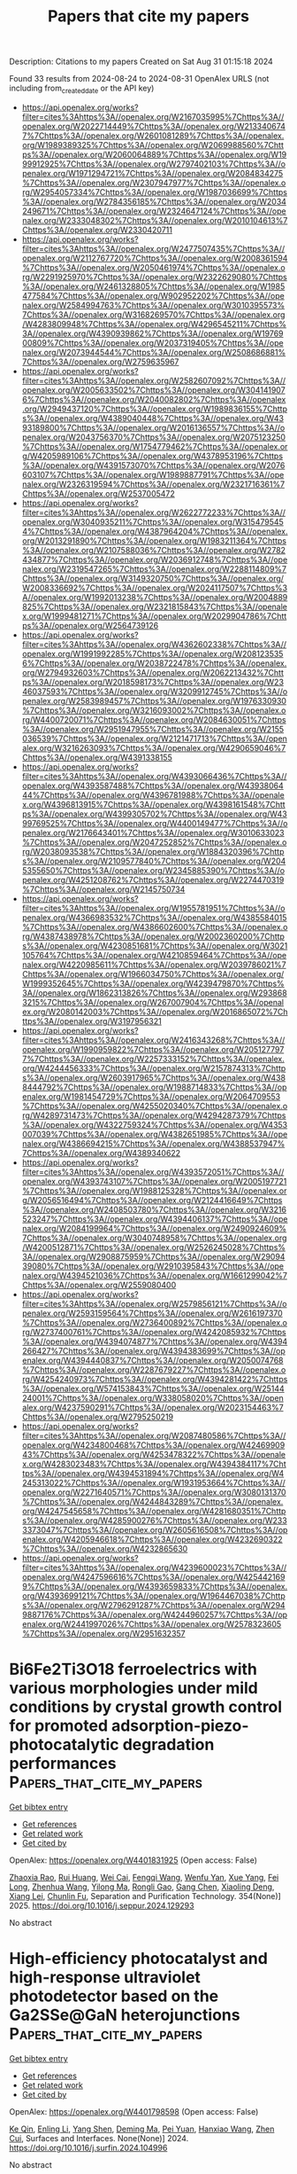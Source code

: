 #+TITLE: Papers that cite my papers
Description: Citations to my papers
Created on Sat Aug 31 01:15:18 2024

Found 33 results from 2024-08-24 to 2024-08-31
OpenAlex URLS (not including from_created_date or the API key)
- [[https://api.openalex.org/works?filter=cites%3Ahttps%3A//openalex.org/W2167035995%7Chttps%3A//openalex.org/W2022714449%7Chttps%3A//openalex.org/W2133406747%7Chttps%3A//openalex.org/W2601081289%7Chttps%3A//openalex.org/W1989389325%7Chttps%3A//openalex.org/W2069988560%7Chttps%3A//openalex.org/W2060064889%7Chttps%3A//openalex.org/W1999912925%7Chttps%3A//openalex.org/W2797402103%7Chttps%3A//openalex.org/W1971294721%7Chttps%3A//openalex.org/W2084834275%7Chttps%3A//openalex.org/W2307947977%7Chttps%3A//openalex.org/W2954057334%7Chttps%3A//openalex.org/W1987036699%7Chttps%3A//openalex.org/W2784356185%7Chttps%3A//openalex.org/W2034249671%7Chttps%3A//openalex.org/W2324647124%7Chttps%3A//openalex.org/W2333048302%7Chttps%3A//openalex.org/W2010104613%7Chttps%3A//openalex.org/W2330420711]]
- [[https://api.openalex.org/works?filter=cites%3Ahttps%3A//openalex.org/W2477507435%7Chttps%3A//openalex.org/W2112767720%7Chttps%3A//openalex.org/W2008361594%7Chttps%3A//openalex.org/W2050461974%7Chttps%3A//openalex.org/W2291925970%7Chttps%3A//openalex.org/W2322629080%7Chttps%3A//openalex.org/W2461328805%7Chttps%3A//openalex.org/W1985477584%7Chttps%3A//openalex.org/W902952202%7Chttps%3A//openalex.org/W2584994763%7Chttps%3A//openalex.org/W3010395573%7Chttps%3A//openalex.org/W3168269570%7Chttps%3A//openalex.org/W4283809948%7Chttps%3A//openalex.org/W4296545211%7Chttps%3A//openalex.org/W4390939862%7Chttps%3A//openalex.org/W1976900809%7Chttps%3A//openalex.org/W2037319405%7Chttps%3A//openalex.org/W2073944544%7Chttps%3A//openalex.org/W2508686881%7Chttps%3A//openalex.org/W2759635967]]
- [[https://api.openalex.org/works?filter=cites%3Ahttps%3A//openalex.org/W2582607092%7Chttps%3A//openalex.org/W2005633502%7Chttps%3A//openalex.org/W3041419076%7Chttps%3A//openalex.org/W2040082802%7Chttps%3A//openalex.org/W2949437120%7Chttps%3A//openalex.org/W1989836155%7Chttps%3A//openalex.org/W4389040448%7Chttps%3A//openalex.org/W4393189800%7Chttps%3A//openalex.org/W2016136557%7Chttps%3A//openalex.org/W2043756370%7Chttps%3A//openalex.org/W2075123250%7Chttps%3A//openalex.org/W1754779462%7Chttps%3A//openalex.org/W4205989106%7Chttps%3A//openalex.org/W4378953196%7Chttps%3A//openalex.org/W4391573070%7Chttps%3A//openalex.org/W2076603107%7Chttps%3A//openalex.org/W1989887791%7Chttps%3A//openalex.org/W2326319594%7Chttps%3A//openalex.org/W2321716361%7Chttps%3A//openalex.org/W2537005472]]
- [[https://api.openalex.org/works?filter=cites%3Ahttps%3A//openalex.org/W2622772233%7Chttps%3A//openalex.org/W3040935211%7Chttps%3A//openalex.org/W3154795454%7Chttps%3A//openalex.org/W4387964204%7Chttps%3A//openalex.org/W2013291890%7Chttps%3A//openalex.org/W1983211364%7Chttps%3A//openalex.org/W2107588036%7Chttps%3A//openalex.org/W2782434877%7Chttps%3A//openalex.org/W2036912748%7Chttps%3A//openalex.org/W2319547265%7Chttps%3A//openalex.org/W2288114809%7Chttps%3A//openalex.org/W3149320750%7Chttps%3A//openalex.org/W2008336692%7Chttps%3A//openalex.org/W2024117507%7Chttps%3A//openalex.org/W1992013238%7Chttps%3A//openalex.org/W2004889825%7Chttps%3A//openalex.org/W2321815843%7Chttps%3A//openalex.org/W1999481271%7Chttps%3A//openalex.org/W2029904786%7Chttps%3A//openalex.org/W2564739126]]
- [[https://api.openalex.org/works?filter=cites%3Ahttps%3A//openalex.org/W4362602338%7Chttps%3A//openalex.org/W1991992285%7Chttps%3A//openalex.org/W2081235356%7Chttps%3A//openalex.org/W2038722478%7Chttps%3A//openalex.org/W2794932603%7Chttps%3A//openalex.org/W2062213432%7Chttps%3A//openalex.org/W2018598173%7Chttps%3A//openalex.org/W2346037593%7Chttps%3A//openalex.org/W3209912745%7Chttps%3A//openalex.org/W2583989457%7Chttps%3A//openalex.org/W1976330930%7Chttps%3A//openalex.org/W3216093002%7Chttps%3A//openalex.org/W4400720071%7Chttps%3A//openalex.org/W2084630051%7Chttps%3A//openalex.org/W2951947955%7Chttps%3A//openalex.org/W2155036539%7Chttps%3A//openalex.org/W2121471713%7Chttps%3A//openalex.org/W3216263093%7Chttps%3A//openalex.org/W4290659046%7Chttps%3A//openalex.org/W4391338155]]
- [[https://api.openalex.org/works?filter=cites%3Ahttps%3A//openalex.org/W4393066436%7Chttps%3A//openalex.org/W4393587488%7Chttps%3A//openalex.org/W4393806444%7Chttps%3A//openalex.org/W4396781988%7Chttps%3A//openalex.org/W4396813915%7Chttps%3A//openalex.org/W4398161548%7Chttps%3A//openalex.org/W4399305702%7Chttps%3A//openalex.org/W4399769525%7Chttps%3A//openalex.org/W4400149477%7Chttps%3A//openalex.org/W2176643401%7Chttps%3A//openalex.org/W3010633023%7Chttps%3A//openalex.org/W2047252852%7Chttps%3A//openalex.org/W2038093538%7Chttps%3A//openalex.org/W1884320396%7Chttps%3A//openalex.org/W2109577840%7Chttps%3A//openalex.org/W2045355650%7Chttps%3A//openalex.org/W2345885390%7Chttps%3A//openalex.org/W4251208762%7Chttps%3A//openalex.org/W2274470319%7Chttps%3A//openalex.org/W2145750734]]
- [[https://api.openalex.org/works?filter=cites%3Ahttps%3A//openalex.org/W1955781951%7Chttps%3A//openalex.org/W4366983532%7Chttps%3A//openalex.org/W4385584015%7Chttps%3A//openalex.org/W4386602600%7Chttps%3A//openalex.org/W4387438978%7Chttps%3A//openalex.org/W2002360200%7Chttps%3A//openalex.org/W4230851681%7Chttps%3A//openalex.org/W3021105764%7Chttps%3A//openalex.org/W4210859464%7Chttps%3A//openalex.org/W4220985611%7Chttps%3A//openalex.org/W2039786021%7Chttps%3A//openalex.org/W1966034750%7Chttps%3A//openalex.org/W1999352645%7Chttps%3A//openalex.org/W4239479870%7Chttps%3A//openalex.org/W1862313826%7Chttps%3A//openalex.org/W2938683215%7Chttps%3A//openalex.org/W267007904%7Chttps%3A//openalex.org/W2080142003%7Chttps%3A//openalex.org/W2016865072%7Chttps%3A//openalex.org/W3197956321]]
- [[https://api.openalex.org/works?filter=cites%3Ahttps%3A//openalex.org/W2416343268%7Chttps%3A//openalex.org/W1990959822%7Chttps%3A//openalex.org/W2051277977%7Chttps%3A//openalex.org/W2257333152%7Chttps%3A//openalex.org/W4244456333%7Chttps%3A//openalex.org/W2157874313%7Chttps%3A//openalex.org/W2603917965%7Chttps%3A//openalex.org/W4388444792%7Chttps%3A//openalex.org/W1988714833%7Chttps%3A//openalex.org/W1981454729%7Chttps%3A//openalex.org/W2064709553%7Chttps%3A//openalex.org/W4255020340%7Chttps%3A//openalex.org/W4289731473%7Chttps%3A//openalex.org/W4294287379%7Chttps%3A//openalex.org/W4322759324%7Chttps%3A//openalex.org/W4353007039%7Chttps%3A//openalex.org/W4382651985%7Chttps%3A//openalex.org/W4386694215%7Chttps%3A//openalex.org/W4388537947%7Chttps%3A//openalex.org/W4389340622]]
- [[https://api.openalex.org/works?filter=cites%3Ahttps%3A//openalex.org/W4393572051%7Chttps%3A//openalex.org/W4393743107%7Chttps%3A//openalex.org/W2005197721%7Chttps%3A//openalex.org/W1988125328%7Chttps%3A//openalex.org/W2056516494%7Chttps%3A//openalex.org/W2124416649%7Chttps%3A//openalex.org/W2408503780%7Chttps%3A//openalex.org/W3216523247%7Chttps%3A//openalex.org/W4394406137%7Chttps%3A//openalex.org/W2084199964%7Chttps%3A//openalex.org/W2490924609%7Chttps%3A//openalex.org/W3040748958%7Chttps%3A//openalex.org/W4200512871%7Chttps%3A//openalex.org/W2526245028%7Chttps%3A//openalex.org/W2908875959%7Chttps%3A//openalex.org/W2909439080%7Chttps%3A//openalex.org/W2910395843%7Chttps%3A//openalex.org/W4394521036%7Chttps%3A//openalex.org/W1661299042%7Chttps%3A//openalex.org/W2559080400]]
- [[https://api.openalex.org/works?filter=cites%3Ahttps%3A//openalex.org/W2579856121%7Chttps%3A//openalex.org/W2593159564%7Chttps%3A//openalex.org/W2616197370%7Chttps%3A//openalex.org/W2736400892%7Chttps%3A//openalex.org/W2737400761%7Chttps%3A//openalex.org/W4242085932%7Chttps%3A//openalex.org/W4394074877%7Chttps%3A//openalex.org/W4394266427%7Chttps%3A//openalex.org/W4394383699%7Chttps%3A//openalex.org/W4394440837%7Chttps%3A//openalex.org/W2050074768%7Chttps%3A//openalex.org/W2287679227%7Chttps%3A//openalex.org/W4254240973%7Chttps%3A//openalex.org/W4394281422%7Chttps%3A//openalex.org/W574153843%7Chttps%3A//openalex.org/W2514424001%7Chttps%3A//openalex.org/W338058020%7Chttps%3A//openalex.org/W4237590291%7Chttps%3A//openalex.org/W2023154463%7Chttps%3A//openalex.org/W2795250219]]
- [[https://api.openalex.org/works?filter=cites%3Ahttps%3A//openalex.org/W2087480586%7Chttps%3A//openalex.org/W4234800468%7Chttps%3A//openalex.org/W4246990943%7Chttps%3A//openalex.org/W4253478322%7Chttps%3A//openalex.org/W4283023483%7Chttps%3A//openalex.org/W4394384117%7Chttps%3A//openalex.org/W4394531894%7Chttps%3A//openalex.org/W4245313022%7Chttps%3A//openalex.org/W1931953664%7Chttps%3A//openalex.org/W2271640571%7Chttps%3A//openalex.org/W3080131370%7Chttps%3A//openalex.org/W4244843289%7Chttps%3A//openalex.org/W4247545658%7Chttps%3A//openalex.org/W4281680351%7Chttps%3A//openalex.org/W4285900276%7Chttps%3A//openalex.org/W2333373047%7Chttps%3A//openalex.org/W2605616508%7Chttps%3A//openalex.org/W4205946618%7Chttps%3A//openalex.org/W4232690322%7Chttps%3A//openalex.org/W4232865630]]
- [[https://api.openalex.org/works?filter=cites%3Ahttps%3A//openalex.org/W4239600023%7Chttps%3A//openalex.org/W4247596616%7Chttps%3A//openalex.org/W4254421699%7Chttps%3A//openalex.org/W4393659833%7Chttps%3A//openalex.org/W4393699121%7Chttps%3A//openalex.org/W1964467038%7Chttps%3A//openalex.org/W2796291287%7Chttps%3A//openalex.org/W2949887176%7Chttps%3A//openalex.org/W4244960257%7Chttps%3A//openalex.org/W2441997026%7Chttps%3A//openalex.org/W2578323605%7Chttps%3A//openalex.org/W2951632357]]

* Bi6Fe2Ti3O18 ferroelectrics with various morphologies under mild conditions by crystal growth control for promoted adsorption-piezo-photocatalytic degradation performances  :Papers_that_cite_my_papers:
:PROPERTIES:
:UUID: https://openalex.org/W4401831925
:TOPICS: Multiferroic and Magnetoelectric Materials, Lead-free Piezoelectric Materials, Giant Dielectric Constant Materials and Phenomena
:PUBLICATION_DATE: 2025-02-01
:END:    
    
[[elisp:(doi-add-bibtex-entry "https://doi.org/10.1016/j.seppur.2024.129293")][Get bibtex entry]] 

- [[elisp:(progn (xref--push-markers (current-buffer) (point)) (oa--referenced-works "https://openalex.org/W4401831925"))][Get references]]
- [[elisp:(progn (xref--push-markers (current-buffer) (point)) (oa--related-works "https://openalex.org/W4401831925"))][Get related work]]
- [[elisp:(progn (xref--push-markers (current-buffer) (point)) (oa--cited-by-works "https://openalex.org/W4401831925"))][Get cited by]]

OpenAlex: https://openalex.org/W4401831925 (Open access: False)
    
[[https://openalex.org/A5043763621][Zhaoxia Rao]], [[https://openalex.org/A5003637819][Rui Huang]], [[https://openalex.org/A5100742971][Wei Cai]], [[https://openalex.org/A5001527161][Fengqi Wang]], [[https://openalex.org/A5076675436][Wenfu Yan]], [[https://openalex.org/A5089609434][Xue Yang]], [[https://openalex.org/A5006097541][Fei Long]], [[https://openalex.org/A5100395233][Zhenhua Wang]], [[https://openalex.org/A5086015496][Yilong Ma]], [[https://openalex.org/A5027777822][Rongli Gao]], [[https://openalex.org/A5100389310][Gang Chen]], [[https://openalex.org/A5102014411][Xiaoling Deng]], [[https://openalex.org/A5006375413][Xiang Lei]], [[https://openalex.org/A5049146246][Chunlin Fu]], Separation and Purification Technology. 354(None)] 2025. https://doi.org/10.1016/j.seppur.2024.129293 
     
No abstract    

    

* High-efficiency photocatalyst and high-response ultraviolet photodetector based on the Ga2SSe@GaN heterojunctions  :Papers_that_cite_my_papers:
:PROPERTIES:
:UUID: https://openalex.org/W4401798598
:TOPICS: Two-Dimensional Materials, Gallium Oxide (Ga2O3) Semiconductor Materials and Devices, Perovskite Solar Cell Technology
:PUBLICATION_DATE: 2024-08-01
:END:    
    
[[elisp:(doi-add-bibtex-entry "https://doi.org/10.1016/j.surfin.2024.104996")][Get bibtex entry]] 

- [[elisp:(progn (xref--push-markers (current-buffer) (point)) (oa--referenced-works "https://openalex.org/W4401798598"))][Get references]]
- [[elisp:(progn (xref--push-markers (current-buffer) (point)) (oa--related-works "https://openalex.org/W4401798598"))][Get related work]]
- [[elisp:(progn (xref--push-markers (current-buffer) (point)) (oa--cited-by-works "https://openalex.org/W4401798598"))][Get cited by]]

OpenAlex: https://openalex.org/W4401798598 (Open access: False)
    
[[https://openalex.org/A5102835688][Ke Qin]], [[https://openalex.org/A5004616678][Enling Li]], [[https://openalex.org/A5101871610][Yang Shen]], [[https://openalex.org/A5029980828][Deming Ma]], [[https://openalex.org/A5012688685][Pei Yuan]], [[https://openalex.org/A5101454801][Hanxiao Wang]], [[https://openalex.org/A5088664605][Zhen Cui]], Surfaces and Interfaces. None(None)] 2024. https://doi.org/10.1016/j.surfin.2024.104996 
     
No abstract    

    

* Enhanced electrocatalysis of oxygen reduction on Se-Modified platinum single crystal electrodes  :Papers_that_cite_my_papers:
:PROPERTIES:
:UUID: https://openalex.org/W4401802477
:TOPICS: Electrocatalysis for Energy Conversion, Electrochemical Detection of Heavy Metal Ions, Thin-Film Solar Cell Technology
:PUBLICATION_DATE: 2024-08-01
:END:    
    
[[elisp:(doi-add-bibtex-entry "https://doi.org/10.1016/j.jcat.2024.115728")][Get bibtex entry]] 

- [[elisp:(progn (xref--push-markers (current-buffer) (point)) (oa--referenced-works "https://openalex.org/W4401802477"))][Get references]]
- [[elisp:(progn (xref--push-markers (current-buffer) (point)) (oa--related-works "https://openalex.org/W4401802477"))][Get related work]]
- [[elisp:(progn (xref--push-markers (current-buffer) (point)) (oa--cited-by-works "https://openalex.org/W4401802477"))][Get cited by]]

OpenAlex: https://openalex.org/W4401802477 (Open access: True)
    
[[https://openalex.org/A5076656638][Tingting Mao]], [[https://openalex.org/A5101629742][Zhen Wei]], [[https://openalex.org/A5041017754][Jun Cai]], [[https://openalex.org/A5039372448][Yanxia Chen]], [[https://openalex.org/A5029352707][Juan M. Feliú]], [[https://openalex.org/A5005047028][Enrique Herrero]], Journal of Catalysis. None(None)] 2024. https://doi.org/10.1016/j.jcat.2024.115728 
     
No abstract    

    

* A first principles study of the oxygen reduction reaction mechanism on porous Ag and Ag-TM nanostructure  :Papers_that_cite_my_papers:
:PROPERTIES:
:UUID: https://openalex.org/W4401802539
:TOPICS: Electrocatalysis for Energy Conversion, Catalytic Nanomaterials, Catalytic Reduction of Nitro Compounds
:PUBLICATION_DATE: 2024-08-01
:END:    
    
[[elisp:(doi-add-bibtex-entry "https://doi.org/10.1016/j.ssc.2024.115665")][Get bibtex entry]] 

- [[elisp:(progn (xref--push-markers (current-buffer) (point)) (oa--referenced-works "https://openalex.org/W4401802539"))][Get references]]
- [[elisp:(progn (xref--push-markers (current-buffer) (point)) (oa--related-works "https://openalex.org/W4401802539"))][Get related work]]
- [[elisp:(progn (xref--push-markers (current-buffer) (point)) (oa--cited-by-works "https://openalex.org/W4401802539"))][Get cited by]]

OpenAlex: https://openalex.org/W4401802539 (Open access: False)
    
[[https://openalex.org/A5074825545][Kelvin Fu]], [[https://openalex.org/A5104157272][Jingjing Wu]], [[https://openalex.org/A5002911869][Xin Tang]], Solid State Communications. None(None)] 2024. https://doi.org/10.1016/j.ssc.2024.115665 
     
No abstract    

    

* Strong interaction between promoter and metal in Pd-Ba/TiO2 catalysts for formaldehyde oxidation  :Papers_that_cite_my_papers:
:PROPERTIES:
:UUID: https://openalex.org/W4401802633
:TOPICS: Catalytic Nanomaterials, Catalytic Dehydrogenation of Light Alkanes, Gas Sensing Technology and Materials
:PUBLICATION_DATE: 2024-08-01
:END:    
    
[[elisp:(doi-add-bibtex-entry "https://doi.org/10.1016/j.jcis.2024.08.166")][Get bibtex entry]] 

- [[elisp:(progn (xref--push-markers (current-buffer) (point)) (oa--referenced-works "https://openalex.org/W4401802633"))][Get references]]
- [[elisp:(progn (xref--push-markers (current-buffer) (point)) (oa--related-works "https://openalex.org/W4401802633"))][Get related work]]
- [[elisp:(progn (xref--push-markers (current-buffer) (point)) (oa--cited-by-works "https://openalex.org/W4401802633"))][Get cited by]]

OpenAlex: https://openalex.org/W4401802633 (Open access: False)
    
[[https://openalex.org/A5101482474][Xudong Chen]], [[https://openalex.org/A5101687731][Qi Qin]], [[https://openalex.org/A5100319508][Jingyi Wang]], [[https://openalex.org/A5101888468][Wen Wei]], [[https://openalex.org/A5100359285][Xiaofeng Liu]], [[https://openalex.org/A5101569703][Chunying Wang]], [[https://openalex.org/A5101520495][Zhou Li‐ping]], [[https://openalex.org/A5031478475][Hua Deng]], [[https://openalex.org/A5014189049][Yaobin Li]], Journal of Colloid and Interface Science. None(None)] 2024. https://doi.org/10.1016/j.jcis.2024.08.166 
     
No abstract    

    

* Integrated electrocatalytic synthesis of ammonium nitrate from dilute NO gas on metal organic frameworks-modified gas diffusion electrodes  :Papers_that_cite_my_papers:
:PROPERTIES:
:UUID: https://openalex.org/W4401807513
:TOPICS: Ammonia Synthesis and Electrocatalysis, Gas Sensing Technology and Materials, Catalytic Nanomaterials
:PUBLICATION_DATE: 2024-08-22
:END:    
    
[[elisp:(doi-add-bibtex-entry "https://doi.org/10.1038/s41467-024-51256-2")][Get bibtex entry]] 

- [[elisp:(progn (xref--push-markers (current-buffer) (point)) (oa--referenced-works "https://openalex.org/W4401807513"))][Get references]]
- [[elisp:(progn (xref--push-markers (current-buffer) (point)) (oa--related-works "https://openalex.org/W4401807513"))][Get related work]]
- [[elisp:(progn (xref--push-markers (current-buffer) (point)) (oa--cited-by-works "https://openalex.org/W4401807513"))][Get cited by]]

OpenAlex: https://openalex.org/W4401807513 (Open access: True)
    
[[https://openalex.org/A5043657413][Donglai Pan]], [[https://openalex.org/A5020450565][Muthu Austeria P]], [[https://openalex.org/A5046753852][In Su Lee]], [[https://openalex.org/A5067524795][Ho-Sub Bae]], [[https://openalex.org/A5101902986][Fei He]], [[https://openalex.org/A5078798665][Geun Ho Gu]], [[https://openalex.org/A5064690703][Wonyong Choi]], Nature Communications. 15(1)] 2024. https://doi.org/10.1038/s41467-024-51256-2 
     
The electrocatalytic conversion of NO offers a promising technology for not only removing the air pollutant but also synthesizing valuable chemicals. We design an integrated-electrocatalysis cell featuring metal organic framework (MOF)-modified gas diffusion electrodes for simultaneous capture of NO and generation of NH    

    

* Boosting oxygen evolution reaction by FeNi hydroxide-organic framework electrocatalyst toward alkaline water electrolyzer  :Papers_that_cite_my_papers:
:PROPERTIES:
:UUID: https://openalex.org/W4401808265
:TOPICS: Electrocatalysis for Energy Conversion, Aqueous Zinc-Ion Battery Technology, Fuel Cell Membrane Technology
:PUBLICATION_DATE: 2024-08-23
:END:    
    
[[elisp:(doi-add-bibtex-entry "https://doi.org/10.1038/s41467-024-51521-4")][Get bibtex entry]] 

- [[elisp:(progn (xref--push-markers (current-buffer) (point)) (oa--referenced-works "https://openalex.org/W4401808265"))][Get references]]
- [[elisp:(progn (xref--push-markers (current-buffer) (point)) (oa--related-works "https://openalex.org/W4401808265"))][Get related work]]
- [[elisp:(progn (xref--push-markers (current-buffer) (point)) (oa--cited-by-works "https://openalex.org/W4401808265"))][Get cited by]]

OpenAlex: https://openalex.org/W4401808265 (Open access: True)
    
[[https://openalex.org/A5002392591][Yuzhen Chen]], [[https://openalex.org/A5100701719][Qiuhong Li]], [[https://openalex.org/A5020171747][Yuxing Lin]], [[https://openalex.org/A5100349708][Jiao Liu]], [[https://openalex.org/A5100658336][Jing Pan]], [[https://openalex.org/A5079353154][Jingguo Hu]], [[https://openalex.org/A5018272065][Xiaoyong Xu]], Nature Communications. 15(1)] 2024. https://doi.org/10.1038/s41467-024-51521-4 
     
The oxygen evolution reaction plays a vital role in modern energy conversion and storage, and developing cost-efficient oxygen evolution reaction catalysts with industrially relevant activity and durability is highly desired but still challenging. Here, we report an efficient and durable FeNi hydroxide organic framework nanosheet array catalyst that competently affords long-term oxygen evolution reaction at industrial-grade current densities in alkaline electrolyte. The desirable high-intensity performance is attributed to three aspects as follows. First, two-dimensional nanosheet porous arrays with maximum specific surface facilitate mass/charge transfer to accommodate high-current-density catalysis. Second, in situ derived FeNi hydroxide motifs offer bimetallic synergistic catalysis centers with high intrinsic activity. Third, carboxyl ligands alleviate metal oxidation favorable for charge tolerability against peroxidation dissolution under strong polarization. As a result, this catalyst requires an overpotential of only 280 mV to deliver high current density up to 1 A/cm2 with long durability over 1000 h. Moreover, an alkaline water electrolyzer with this catalyst alternative demonstrates an increased economic effectiveness compared to commercial levels at present. Developing cost-efficient catalysts for oxygen evolution reaction is crucial for various modern energy technologies. Here the authors report an efficient and durable NiFe hydroxide organic framework catalyst for water oxidation at 1 A/cm2 with long durability over 1000 h.    

    

* Energy storage and electrocatalytic applications of nanoclay composites  :Papers_that_cite_my_papers:
:PROPERTIES:
:UUID: https://openalex.org/W4401811287
:TOPICS: Aqueous Zinc-Ion Battery Technology, Materials for Electrochemical Supercapacitors, Lithium Battery Technologies
:PUBLICATION_DATE: 2024-01-01
:END:    
    
[[elisp:(doi-add-bibtex-entry "https://doi.org/10.1016/b978-0-443-13390-9.00012-6")][Get bibtex entry]] 

- [[elisp:(progn (xref--push-markers (current-buffer) (point)) (oa--referenced-works "https://openalex.org/W4401811287"))][Get references]]
- [[elisp:(progn (xref--push-markers (current-buffer) (point)) (oa--related-works "https://openalex.org/W4401811287"))][Get related work]]
- [[elisp:(progn (xref--push-markers (current-buffer) (point)) (oa--cited-by-works "https://openalex.org/W4401811287"))][Get cited by]]

OpenAlex: https://openalex.org/W4401811287 (Open access: False)
    
[[https://openalex.org/A5093839425][K.P. Revathy]], [[https://openalex.org/A5012484720][Akshay Kumar K. Padinjareveetil]], Elsevier eBooks. None(None)] 2024. https://doi.org/10.1016/b978-0-443-13390-9.00012-6 
     
No abstract    

    

* Computational catalysis on the conversion of CO2 to methane—an update  :Papers_that_cite_my_papers:
:PROPERTIES:
:UUID: https://openalex.org/W4401812135
:TOPICS: Electrochemical Reduction of CO2 to Fuels, Catalytic Dehydrogenation of Light Alkanes, Catalytic Carbon Dioxide Hydrogenation
:PUBLICATION_DATE: 2024-07-20
:END:    
    
[[elisp:(doi-add-bibtex-entry "https://doi.org/10.1007/s11705-024-2484-3")][Get bibtex entry]] 

- [[elisp:(progn (xref--push-markers (current-buffer) (point)) (oa--referenced-works "https://openalex.org/W4401812135"))][Get references]]
- [[elisp:(progn (xref--push-markers (current-buffer) (point)) (oa--related-works "https://openalex.org/W4401812135"))][Get related work]]
- [[elisp:(progn (xref--push-markers (current-buffer) (point)) (oa--cited-by-works "https://openalex.org/W4401812135"))][Get cited by]]

OpenAlex: https://openalex.org/W4401812135 (Open access: False)
    
[[https://openalex.org/A5106677774][Prince Joby]], [[https://openalex.org/A5006991743][Yesaiyan Manojkumar]], [[https://openalex.org/A5009841792][Antony Rajendran]], [[https://openalex.org/A5066215270][Rajadurai Vijay Solomon]], Frontiers of Chemical Science and Engineering. 18(11)] 2024. https://doi.org/10.1007/s11705-024-2484-3 
     
No abstract    

    

* Order in Disorder: Tracking the Formation of High Entropy Solid Solutions and High Entropy Intermetallics by in situ PXRD/XAS  :Papers_that_cite_my_papers:
:PROPERTIES:
:UUID: https://openalex.org/W4401815001
:TOPICS: High-Entropy Alloys: Novel Designs and Properties, Atom Probe Tomography Research, Thermal Barrier Coatings for Gas Turbines
:PUBLICATION_DATE: 2024-08-23
:END:    
    
[[elisp:(doi-add-bibtex-entry "https://doi.org/10.26434/chemrxiv-2024-k1v88")][Get bibtex entry]] 

- [[elisp:(progn (xref--push-markers (current-buffer) (point)) (oa--referenced-works "https://openalex.org/W4401815001"))][Get references]]
- [[elisp:(progn (xref--push-markers (current-buffer) (point)) (oa--related-works "https://openalex.org/W4401815001"))][Get related work]]
- [[elisp:(progn (xref--push-markers (current-buffer) (point)) (oa--cited-by-works "https://openalex.org/W4401815001"))][Get cited by]]

OpenAlex: https://openalex.org/W4401815001 (Open access: True)
    
[[https://openalex.org/A5016807750][Nicolas Schlegel]], [[https://openalex.org/A5093390020][Stefanie Punke]], [[https://openalex.org/A5068637104][Christian M. Clausen]], [[https://openalex.org/A5093016909][Ulrik Friis-Jensen]], [[https://openalex.org/A5063461382][Adam F. Sapnik]], [[https://openalex.org/A5026194866][Dragos Stoian]], [[https://openalex.org/A5104518265][Olivia Aalling-Frederiksen]], [[https://openalex.org/A5106678609][Divyansh Gautam]], [[https://openalex.org/A5083668074][Jan Rossmeisl]], [[https://openalex.org/A5043738774][Rebecca Pittkowski]], [[https://openalex.org/A5064384920][Matthias Arenz]], [[https://openalex.org/A5055671702][Kirsten M. Ø. Jensen]], No host. None(None)] 2024. https://doi.org/10.26434/chemrxiv-2024-k1v88  ([[https://chemrxiv.org/engage/api-gateway/chemrxiv/assets/orp/resource/item/66c730d220ac769e5f7417a1/original/order-in-disorder-tracking-the-formation-of-high-entropy-solid-solutions-and-high-entropy-intermetallics-by-in-situ-pxrd-xas.pdf][pdf]])
     
The recent focus on high entropy alloys in the field of electrocatalysis has led to a corresponding increase in interest in nanosizing these materials. Nevertheless, the precise mechanism by which they are formed at low temperatures remains unclear. In this study, we investigate the formation and subsequent growth of PtFeCoNiPd particles following a facile and industrial-scalable incipient wetness impregnation approach using quasi-simultaneous in situ powder X-ray diffraction (PXRD) and X-ray absorption spectroscopy (XAS). The initial formation of crystallites with a size of 2-3 nm and an fcc structure, which are rich in Pt and Pd, was observed. A continuous incorporation of the non-precious elements at elevated temperatures leads to crystallite growth while maintaining an fcc structure. Upon reaching a temperature of 330 °C, Bragg peaks corresponding to a face-centered tetragonal phase emerge, indicating a transition to an intermetallic species. The degree of ordering was found to be dependent on the atomic ratio of precious to non-precious elements in the samples, with the synthesis temperature program also influencing this degree of ordering. This suggests the possibility of synthetic control.    

    

* Electronic properties of two-dimensional rectangular graphyne based on phenyl-like building blocks  :Papers_that_cite_my_papers:
:PROPERTIES:
:UUID: https://openalex.org/W4401819632
:TOPICS: Graphene: Properties, Synthesis, and Applications, Two-Dimensional Materials, Molecular Electronic Devices and Systems
:PUBLICATION_DATE: 2024-08-01
:END:    
    
[[elisp:(doi-add-bibtex-entry "https://doi.org/10.1016/j.cartre.2024.100395")][Get bibtex entry]] 

- [[elisp:(progn (xref--push-markers (current-buffer) (point)) (oa--referenced-works "https://openalex.org/W4401819632"))][Get references]]
- [[elisp:(progn (xref--push-markers (current-buffer) (point)) (oa--related-works "https://openalex.org/W4401819632"))][Get related work]]
- [[elisp:(progn (xref--push-markers (current-buffer) (point)) (oa--cited-by-works "https://openalex.org/W4401819632"))][Get cited by]]

OpenAlex: https://openalex.org/W4401819632 (Open access: True)
    
[[https://openalex.org/A5017655628][Anderson Gomes Vieira]], [[https://openalex.org/A5085555182][Marcelo Lopes Pereira]], [[https://openalex.org/A5045190286][Vincent Meunier]], [[https://openalex.org/A5009235658][Eduardo Costa Girão]], Carbon Trends. None(None)] 2024. https://doi.org/10.1016/j.cartre.2024.100395 
     
No abstract    

    

* Ultrasmall high-entropy alloy nanoparticles on hierarchical N-doped carbon nanocages for tremendous electrocatalytic hydrogen evolution  :Papers_that_cite_my_papers:
:PROPERTIES:
:UUID: https://openalex.org/W4401820749
:TOPICS: Electrocatalysis for Energy Conversion, Electrochemical Detection of Heavy Metal Ions, Catalytic Nanomaterials
:PUBLICATION_DATE: 2024-08-22
:END:    
    
[[elisp:(doi-add-bibtex-entry "https://doi.org/10.1007/s12274-024-6924-7")][Get bibtex entry]] 

- [[elisp:(progn (xref--push-markers (current-buffer) (point)) (oa--referenced-works "https://openalex.org/W4401820749"))][Get references]]
- [[elisp:(progn (xref--push-markers (current-buffer) (point)) (oa--related-works "https://openalex.org/W4401820749"))][Get related work]]
- [[elisp:(progn (xref--push-markers (current-buffer) (point)) (oa--cited-by-works "https://openalex.org/W4401820749"))][Get cited by]]

OpenAlex: https://openalex.org/W4401820749 (Open access: False)
    
[[https://openalex.org/A5019000708][Manman Jia]], [[https://openalex.org/A5010750992][Jietao Jiang]], [[https://openalex.org/A5064813415][Jingyi Tian]], [[https://openalex.org/A5041543309][Xizhang Wang]], [[https://openalex.org/A5006806480][Lijun Yang]], [[https://openalex.org/A5101977919][Qiang Wu]], [[https://openalex.org/A5020090228][Zheng Hu]], Nano Research. None(None)] 2024. https://doi.org/10.1007/s12274-024-6924-7 
     
No abstract    

    

* Doping‐Induced Enhancement of Hydrogen Evolution at MoS2 Electrodes  :Papers_that_cite_my_papers:
:PROPERTIES:
:UUID: https://openalex.org/W4401821404
:TOPICS: Electrocatalysis for Energy Conversion, Aqueous Zinc-Ion Battery Technology, Thin-Film Solar Cell Technology
:PUBLICATION_DATE: 2024-08-23
:END:    
    
[[elisp:(doi-add-bibtex-entry "https://doi.org/10.1002/cphc.202400349")][Get bibtex entry]] 

- [[elisp:(progn (xref--push-markers (current-buffer) (point)) (oa--referenced-works "https://openalex.org/W4401821404"))][Get references]]
- [[elisp:(progn (xref--push-markers (current-buffer) (point)) (oa--related-works "https://openalex.org/W4401821404"))][Get related work]]
- [[elisp:(progn (xref--push-markers (current-buffer) (point)) (oa--cited-by-works "https://openalex.org/W4401821404"))][Get cited by]]

OpenAlex: https://openalex.org/W4401821404 (Open access: True)
    
[[https://openalex.org/A5084541725][Sander Ø. Hanslin]], [[https://openalex.org/A5051422609][Hannes Jónsson]], [[https://openalex.org/A5063386882][Jaakko Akola]], ChemPhysChem. None(None)] 2024. https://doi.org/10.1002/cphc.202400349  ([[https://onlinelibrary.wiley.com/doi/pdfdirect/10.1002/cphc.202400349][pdf]])
     
Abstract Rate theory and DFT calculations of hydrogen evolution reaction (HER) on MoS 2 with Co, Ni and Pt impurities show the significance of dihydrogen (H 2 *) complex where both hydrogen atoms are interacting with the surface. Stabilization of such a complex affects the competing Volmer–Heyrovsky (direct H 2 release) and Volmer‐Tafel (H 2 * intermediate) pathways. The resulting evolution proceeds with a very small overpotential for all dopants ( =0.1 to 0.2 V) at 25 % edge substitution, significantly reduced from the already low =0.27 V for the undoped edge. At full edge substitution, Co‐MoS 2 remains highly active ( =0.18 V) while Ni‐ and Pt‐MoS 2 are deactivated ( =0.4 to 0.5 V) due to unfavorable interaction with H 2 *. Instead of the single S‐vacancy, the site of intrinsic activity in the basal plane was found to be the undercoordinated central Mo‐atom in threefold S‐vacancy configurations, enabling hydrogen evolution with =0.52 V via a H 2 * intermediate. The impurity atoms interact favorably with the intrinsic sulfur vacancies on the basal plane, stabilizing but simultaneously deactivating the triple vacancy configuration. The calculated shifts in overpotential are consistent with reported measurements, and the dependence on doping level may explain variations in experimental observations.    

    

* Machine Learning-guided Design, Synthesis, and Characterization of Atomically Dispersed Electrocatalysts  :Papers_that_cite_my_papers:
:PROPERTIES:
:UUID: https://openalex.org/W4401822663
:TOPICS: Accelerating Materials Innovation through Informatics, Electrocatalysis for Energy Conversion, Fuel Cell Membrane Technology
:PUBLICATION_DATE: 2024-08-01
:END:    
    
[[elisp:(doi-add-bibtex-entry "https://doi.org/10.1016/j.coelec.2024.101578")][Get bibtex entry]] 

- [[elisp:(progn (xref--push-markers (current-buffer) (point)) (oa--referenced-works "https://openalex.org/W4401822663"))][Get references]]
- [[elisp:(progn (xref--push-markers (current-buffer) (point)) (oa--related-works "https://openalex.org/W4401822663"))][Get related work]]
- [[elisp:(progn (xref--push-markers (current-buffer) (point)) (oa--cited-by-works "https://openalex.org/W4401822663"))][Get cited by]]

OpenAlex: https://openalex.org/W4401822663 (Open access: False)
    
[[https://openalex.org/A5046618609][Sirui Li]], [[https://openalex.org/A5048458426][Hanguang Zhang]], [[https://openalex.org/A5056511340][Edward F. Holby]], [[https://openalex.org/A5060509548][Piotr Zelenay]], [[https://openalex.org/A5031751488][Wilton J. M. Kort-Kamp]], Current Opinion in Electrochemistry. None(None)] 2024. https://doi.org/10.1016/j.coelec.2024.101578 
     
No abstract    

    

* New mechanistic insights into CO2 electroreduction to methane on penta-octa-graphene catalyst  :Papers_that_cite_my_papers:
:PROPERTIES:
:UUID: https://openalex.org/W4401826986
:TOPICS: Electrochemical Reduction of CO2 to Fuels, Electrocatalysis for Energy Conversion, Molecular Electronic Devices and Systems
:PUBLICATION_DATE: 2024-08-01
:END:    
    
[[elisp:(doi-add-bibtex-entry "https://doi.org/10.1016/j.jechem.2024.08.017")][Get bibtex entry]] 

- [[elisp:(progn (xref--push-markers (current-buffer) (point)) (oa--referenced-works "https://openalex.org/W4401826986"))][Get references]]
- [[elisp:(progn (xref--push-markers (current-buffer) (point)) (oa--related-works "https://openalex.org/W4401826986"))][Get related work]]
- [[elisp:(progn (xref--push-markers (current-buffer) (point)) (oa--cited-by-works "https://openalex.org/W4401826986"))][Get cited by]]

OpenAlex: https://openalex.org/W4401826986 (Open access: False)
    
[[https://openalex.org/A5070740112][Yirong Ma]], [[https://openalex.org/A5001690348][Jinbo Hao]], [[https://openalex.org/A5048952708][Baonan Jia]], [[https://openalex.org/A5100756080][Xin-Hui Zhang]], [[https://openalex.org/A5100439743][Chunling Zhang]], [[https://openalex.org/A5077789394][Ge Wu]], [[https://openalex.org/A5037901682][Changcheng Chen]], [[https://openalex.org/A5102303408][Yuanzi Li]], [[https://openalex.org/A5101728869][Zhiyuan Zhou]], [[https://openalex.org/A5102023185][Qiyu Li]], [[https://openalex.org/A5053459429][Pengfei Lu]], Journal of Energy Chemistry. None(None)] 2024. https://doi.org/10.1016/j.jechem.2024.08.017 
     
No abstract    

    

* Facile synthesis of NiCo2O4 nanosheets efficient for electrocatalysis of water  :Papers_that_cite_my_papers:
:PROPERTIES:
:UUID: https://openalex.org/W4401831611
:TOPICS: Electrocatalysis for Energy Conversion, Aqueous Zinc-Ion Battery Technology, Electrochemical Detection of Heavy Metal Ions
:PUBLICATION_DATE: 2024-08-01
:END:    
    
[[elisp:(doi-add-bibtex-entry "https://doi.org/10.1016/j.apsusc.2024.161013")][Get bibtex entry]] 

- [[elisp:(progn (xref--push-markers (current-buffer) (point)) (oa--referenced-works "https://openalex.org/W4401831611"))][Get references]]
- [[elisp:(progn (xref--push-markers (current-buffer) (point)) (oa--related-works "https://openalex.org/W4401831611"))][Get related work]]
- [[elisp:(progn (xref--push-markers (current-buffer) (point)) (oa--cited-by-works "https://openalex.org/W4401831611"))][Get cited by]]

OpenAlex: https://openalex.org/W4401831611 (Open access: False)
    
[[https://openalex.org/A5100373811][Yujie Wang]], [[https://openalex.org/A5101086973][Yan Duan]], [[https://openalex.org/A5002028148][Yaogang Chen]], [[https://openalex.org/A5100353091][Man Zhang]], [[https://openalex.org/A5100375413][Yuchen Wang]], [[https://openalex.org/A5100461728][Бо Лю]], [[https://openalex.org/A5001217108][Xiaodie Zhang]], [[https://openalex.org/A5077193461][Yutong Zhang]], [[https://openalex.org/A5006541287][Rongliang Qiu]], [[https://openalex.org/A5038201707][Kai Yan]], Applied Surface Science. None(None)] 2024. https://doi.org/10.1016/j.apsusc.2024.161013 
     
No abstract    

    

* Unparalleled single-atom catalytic efficiency of TM@Al12P12 (TM = Fe, Co, Ni, Cu) nanoclusters toward oxygen evolution reaction (OER)  :Papers_that_cite_my_papers:
:PROPERTIES:
:UUID: https://openalex.org/W4401831912
:TOPICS: Electrocatalysis for Energy Conversion, Accelerating Materials Innovation through Informatics, Nanomaterials with Enzyme-Like Characteristics
:PUBLICATION_DATE: 2024-08-01
:END:    
    
[[elisp:(doi-add-bibtex-entry "https://doi.org/10.1016/j.inoche.2024.113014")][Get bibtex entry]] 

- [[elisp:(progn (xref--push-markers (current-buffer) (point)) (oa--referenced-works "https://openalex.org/W4401831912"))][Get references]]
- [[elisp:(progn (xref--push-markers (current-buffer) (point)) (oa--related-works "https://openalex.org/W4401831912"))][Get related work]]
- [[elisp:(progn (xref--push-markers (current-buffer) (point)) (oa--cited-by-works "https://openalex.org/W4401831912"))][Get cited by]]

OpenAlex: https://openalex.org/W4401831912 (Open access: False)
    
[[https://openalex.org/A5088673435][Abdulrahman Allangawi]], [[https://openalex.org/A5055543381][Naveen Kosar]], [[https://openalex.org/A5100779602][Tariq Mahmood]], [[https://openalex.org/A5084837992][Mazhar Amjad Gilani]], [[https://openalex.org/A5006327973][Nadeem S. Sheikh]], [[https://openalex.org/A5100648661][Muhammad Imran]], [[https://openalex.org/A5100779602][Tariq Mahmood]], Inorganic Chemistry Communications. None(None)] 2024. https://doi.org/10.1016/j.inoche.2024.113014 
     
No abstract    

    

* Theoretical investigation of CO oxidation over polyoxometalate-supported Au cluster catalyst  :Papers_that_cite_my_papers:
:PROPERTIES:
:UUID: https://openalex.org/W4401832081
:TOPICS: Catalytic Nanomaterials, Catalytic Dehydrogenation of Light Alkanes, Catalytic Reduction of Nitro Compounds
:PUBLICATION_DATE: 2024-08-01
:END:    
    
[[elisp:(doi-add-bibtex-entry "https://doi.org/10.1016/j.jcat.2024.115724")][Get bibtex entry]] 

- [[elisp:(progn (xref--push-markers (current-buffer) (point)) (oa--referenced-works "https://openalex.org/W4401832081"))][Get references]]
- [[elisp:(progn (xref--push-markers (current-buffer) (point)) (oa--related-works "https://openalex.org/W4401832081"))][Get related work]]
- [[elisp:(progn (xref--push-markers (current-buffer) (point)) (oa--cited-by-works "https://openalex.org/W4401832081"))][Get cited by]]

OpenAlex: https://openalex.org/W4401832081 (Open access: True)
    
[[https://openalex.org/A5093015276][Tomohisa Yonemori]], [[https://openalex.org/A5079060944][Yasutaka Hamada]], [[https://openalex.org/A5019199640][Tamao Ishida]], [[https://openalex.org/A5025940540][Toru Murayama]], [[https://openalex.org/A5045907415][Takahito Nakajima]], [[https://openalex.org/A5102857882][Shusuke Yamanaka]], [[https://openalex.org/A5082539520][Mitsutaka Okumura]], Journal of Catalysis. None(None)] 2024. https://doi.org/10.1016/j.jcat.2024.115724 
     
No abstract    

    

* Alkaline oxygen reduction/evolution reaction electrocatalysis: A critical review focus on orbital structure, non-noble metal catalysts, and descriptors  :Papers_that_cite_my_papers:
:PROPERTIES:
:UUID: https://openalex.org/W4401833037
:TOPICS: Electrocatalysis for Energy Conversion, Fuel Cell Membrane Technology, Aqueous Zinc-Ion Battery Technology
:PUBLICATION_DATE: 2024-08-01
:END:    
    
[[elisp:(doi-add-bibtex-entry "https://doi.org/10.1016/j.cej.2024.155005")][Get bibtex entry]] 

- [[elisp:(progn (xref--push-markers (current-buffer) (point)) (oa--referenced-works "https://openalex.org/W4401833037"))][Get references]]
- [[elisp:(progn (xref--push-markers (current-buffer) (point)) (oa--related-works "https://openalex.org/W4401833037"))][Get related work]]
- [[elisp:(progn (xref--push-markers (current-buffer) (point)) (oa--cited-by-works "https://openalex.org/W4401833037"))][Get cited by]]

OpenAlex: https://openalex.org/W4401833037 (Open access: False)
    
[[https://openalex.org/A5050583798][Xiaoqi Zhao]], [[https://openalex.org/A5103944511][Zhou Hao]], [[https://openalex.org/A5100445870][Xue Zhang]], [[https://openalex.org/A5100376785][Lijun Li]], [[https://openalex.org/A5101913853][Yanfang Gao]], [[https://openalex.org/A5100343982][Ling Liu]], Chemical Engineering Journal. None(None)] 2024. https://doi.org/10.1016/j.cej.2024.155005 
     
No abstract    

    

* Theoretical study on the C-C coupling mechanism of CO2 electroreduction on bimetallic sites embedded in N-doped carbon catalysts  :Papers_that_cite_my_papers:
:PROPERTIES:
:UUID: https://openalex.org/W4401835421
:TOPICS: Electrochemical Reduction of CO2 to Fuels, Ammonia Synthesis and Electrocatalysis, Applications of Ionic Liquids
:PUBLICATION_DATE: 2024-10-01
:END:    
    
[[elisp:(doi-add-bibtex-entry "https://doi.org/10.1016/j.mcat.2024.114449")][Get bibtex entry]] 

- [[elisp:(progn (xref--push-markers (current-buffer) (point)) (oa--referenced-works "https://openalex.org/W4401835421"))][Get references]]
- [[elisp:(progn (xref--push-markers (current-buffer) (point)) (oa--related-works "https://openalex.org/W4401835421"))][Get related work]]
- [[elisp:(progn (xref--push-markers (current-buffer) (point)) (oa--cited-by-works "https://openalex.org/W4401835421"))][Get cited by]]

OpenAlex: https://openalex.org/W4401835421 (Open access: False)
    
[[https://openalex.org/A5047988631][Hui Gao]], [[https://openalex.org/A5054877510][Peng Jin]], Molecular Catalysis. 567(None)] 2024. https://doi.org/10.1016/j.mcat.2024.114449 
     
No abstract    

    

* Navigating challenges and possibilities for improving polymer electrolyte membrane fuel cells via Pt electrocatalyst, support and ionomer advancements  :Papers_that_cite_my_papers:
:PROPERTIES:
:UUID: https://openalex.org/W4401836660
:TOPICS: Fuel Cell Membrane Technology, Electrocatalysis for Energy Conversion, Aqueous Zinc-Ion Battery Technology
:PUBLICATION_DATE: 2024-10-01
:END:    
    
[[elisp:(doi-add-bibtex-entry "https://doi.org/10.1016/j.ijhydene.2024.08.323")][Get bibtex entry]] 

- [[elisp:(progn (xref--push-markers (current-buffer) (point)) (oa--referenced-works "https://openalex.org/W4401836660"))][Get references]]
- [[elisp:(progn (xref--push-markers (current-buffer) (point)) (oa--related-works "https://openalex.org/W4401836660"))][Get related work]]
- [[elisp:(progn (xref--push-markers (current-buffer) (point)) (oa--cited-by-works "https://openalex.org/W4401836660"))][Get cited by]]

OpenAlex: https://openalex.org/W4401836660 (Open access: False)
    
[[https://openalex.org/A5030586170][Md. Ahsanul Haque]], [[https://openalex.org/A5081138591][Tokuhisa Kawawaki]], [[https://openalex.org/A5043613374][Yuichi Negishi]], International Journal of Hydrogen Energy. 85(None)] 2024. https://doi.org/10.1016/j.ijhydene.2024.08.323 
     
No abstract    

    

* Role of intrinsic point defects on electrocatalytic activity of a metal-free two-dimensional Polyaramid for enhanced hydrogen evolution reaction  :Papers_that_cite_my_papers:
:PROPERTIES:
:UUID: https://openalex.org/W4401836747
:TOPICS: Electrocatalysis for Energy Conversion, Fuel Cell Membrane Technology, Conducting Polymer Research
:PUBLICATION_DATE: 2024-10-01
:END:    
    
[[elisp:(doi-add-bibtex-entry "https://doi.org/10.1016/j.ijhydene.2024.08.255")][Get bibtex entry]] 

- [[elisp:(progn (xref--push-markers (current-buffer) (point)) (oa--referenced-works "https://openalex.org/W4401836747"))][Get references]]
- [[elisp:(progn (xref--push-markers (current-buffer) (point)) (oa--related-works "https://openalex.org/W4401836747"))][Get related work]]
- [[elisp:(progn (xref--push-markers (current-buffer) (point)) (oa--cited-by-works "https://openalex.org/W4401836747"))][Get cited by]]

OpenAlex: https://openalex.org/W4401836747 (Open access: False)
    
[[https://openalex.org/A5100768951][Archana Sharma]], [[https://openalex.org/A5087958993][Brahmananda Chakraborty]], International Journal of Hydrogen Energy. 85(None)] 2024. https://doi.org/10.1016/j.ijhydene.2024.08.255 
     
No abstract    

    

* Coupling High‐Entropy Core with Rh Shell for Efficient pH‐Universal Hydrogen Evolution  :Papers_that_cite_my_papers:
:PROPERTIES:
:UUID: https://openalex.org/W4401844907
:TOPICS: Electrocatalysis for Energy Conversion, Photocatalytic Materials for Solar Energy Conversion, Electrochemical Detection of Heavy Metal Ions
:PUBLICATION_DATE: 2024-08-24
:END:    
    
[[elisp:(doi-add-bibtex-entry "https://doi.org/10.1002/smll.202403353")][Get bibtex entry]] 

- [[elisp:(progn (xref--push-markers (current-buffer) (point)) (oa--referenced-works "https://openalex.org/W4401844907"))][Get references]]
- [[elisp:(progn (xref--push-markers (current-buffer) (point)) (oa--related-works "https://openalex.org/W4401844907"))][Get related work]]
- [[elisp:(progn (xref--push-markers (current-buffer) (point)) (oa--cited-by-works "https://openalex.org/W4401844907"))][Get cited by]]

OpenAlex: https://openalex.org/W4401844907 (Open access: False)
    
[[https://openalex.org/A5084055697][Min Wei]], [[https://openalex.org/A5100734389][Yuyan Sun]], [[https://openalex.org/A5101898223][Junyu Zhang]], [[https://openalex.org/A5068006098][Jianrong Zeng]], [[https://openalex.org/A5065805707][Jike Wang]], Small. None(None)] 2024. https://doi.org/10.1002/smll.202403353 
     
Abstract Constructing high‐entropy alloys (HEAs) with core–shell (CS) nanostructure is efficient for enhancing catalytic activity. However, it is extremely challenging to incorporate the CS structure with HEAs. Herein, PtCoNiMoRh@Rh CS nanoparticles (PtCoNiMoRh@Rh) with ∼5.7 nm for pH‐universal hydrogen evolution reaction (HER) are reported for the first time. The PtCoNiMoRh@Rh just require 9.1, 24.9, and 17.1 mV to achieve −10 mA cm −2 in acid, neutral, and alkaline electrolyte, and the corresponding mass activity are 5.8, 2.79, and 91.8 times higher than that of Rh/C. Comparing to PtCoNiMoRh nanoparticles, the PtCoNiMoRh@Rh exhibit excellent HER activity attributed to the decrease of Rh 4d especially 4d 5/2 unoccupied state induced by the multi‐active sites in HEA, as well as the synergistic effect in Rh shell and HEA core. Theorical calculation exhibits that Rh‐d yz , d x2 , and d xz orbitals experience a negative shift with shell thickness increasing. The HEAs with CS structure would facilitate the rational design of high‐performance HEAs catalysts.    

    

* tosr: Create the Tree of Science from WoS and Scopus  :Papers_that_cite_my_papers:
:PROPERTIES:
:UUID: https://openalex.org/W4401845777
:TOPICS: Challenges and Innovations in Bioinformatics Education, Bibliometric Analysis and Research Evaluation, Management and Reproducibility of Scientific Workflows
:PUBLICATION_DATE: 2024-08-22
:END:    
    
[[elisp:(doi-add-bibtex-entry "https://doi.org/10.5530/jscires.13.2.36")][Get bibtex entry]] 

- [[elisp:(progn (xref--push-markers (current-buffer) (point)) (oa--referenced-works "https://openalex.org/W4401845777"))][Get references]]
- [[elisp:(progn (xref--push-markers (current-buffer) (point)) (oa--related-works "https://openalex.org/W4401845777"))][Get related work]]
- [[elisp:(progn (xref--push-markers (current-buffer) (point)) (oa--cited-by-works "https://openalex.org/W4401845777"))][Get cited by]]

OpenAlex: https://openalex.org/W4401845777 (Open access: True)
    
[[https://openalex.org/A5065807756][Sebastián Robledo]], [[https://openalex.org/A5009085915][Luis Eduardo Peláez Valencia]], [[https://openalex.org/A5085239964][Martha Zuluaga]], [[https://openalex.org/A5015870803][Óscar Echeverri]], [[https://openalex.org/A5103142442][Jorge William Arboleda Valencia]], Journal of Scientometric Research. 13(2)] 2024. https://doi.org/10.5530/jscires.13.2.36  ([[https://jourdata.s3.us-west-2.amazonaws.com/jscires/JScientometRes-13-2-459.pdf][pdf]])
     
Sebastian Robledo1, Luis Valencia2, Martha Zuluaga1, Oscar Arbelaez Echeverri3 and Jorge W. Arboleda Valencia45 Author informationPDFCitations 1Dirección Académica, Universidad Nacional de Colombia, Sede de La Paz, Cesar, COLOMBIA 2Centro de Bioinformática y Biología Computacional de Colombia – BIOS, COLOMBIA 3Core of Science, IRELAND 4FITOBIOL, Instituto de Biología, Facultad de Ciencias Exactas y Naturales, Universidad de    

    

* Molecular dynamics of liquid–electrode interface by integrating Coulomb interaction into universal neural network potential  :Papers_that_cite_my_papers:
:PROPERTIES:
:UUID: https://openalex.org/W4401851483
:TOPICS: Accelerating Materials Innovation through Informatics, Electrochemical Detection of Heavy Metal Ions, Quantum Coherence in Photosynthesis and Aqueous Systems
:PUBLICATION_DATE: 2024-08-23
:END:    
    
[[elisp:(doi-add-bibtex-entry "https://doi.org/10.1002/jcc.27487")][Get bibtex entry]] 

- [[elisp:(progn (xref--push-markers (current-buffer) (point)) (oa--referenced-works "https://openalex.org/W4401851483"))][Get references]]
- [[elisp:(progn (xref--push-markers (current-buffer) (point)) (oa--related-works "https://openalex.org/W4401851483"))][Get related work]]
- [[elisp:(progn (xref--push-markers (current-buffer) (point)) (oa--cited-by-works "https://openalex.org/W4401851483"))][Get cited by]]

OpenAlex: https://openalex.org/W4401851483 (Open access: True)
    
[[https://openalex.org/A5000424688][Kaoru Hisama]], [[https://openalex.org/A5033717894][Gerardo Valadez Huerta]], [[https://openalex.org/A5060491556][Michihisa Koyama]], Journal of Computational Chemistry. None(None)] 2024. https://doi.org/10.1002/jcc.27487  ([[https://onlinelibrary.wiley.com/doi/pdfdirect/10.1002/jcc.27487][pdf]])
     
Abstract Computational understanding of the liquid–electrode interface faces challenges in efficiently incorporating reactive force fields and electrostatic potentials within reasonable computational costs. Although universal neural network potentials (UNNPs), representing pretrained machine learning interatomic potentials, are emerging, current UNNP models lack explicit treatment of Coulomb potentials, and methods for integrating additional charges on the electrode remain to be established. We propose a method to analyze liquid–electrode interfaces by integrating a UNNP, known as the preferred potential, with Coulomb potentials using the ONIOM method. This approach extends the applicability of UNNPs to electrode–liquid interface systems. Through molecular dynamics simulations of graphene–water and graphene oxide (GO)–water interfaces, we demonstrate the effectiveness of our method. Our findings emphasize the necessity of incorporating long‐range Coulomb potentials into the water potential to accurately describe water polarization at the interface. Furthermore, we observe that functional groups on the GO electrode influence both polarization and capacitance.    

    

* Key role of nonprecious oxygen-evolving active site in NiOOH electrocatalysts for oxygen evolution reaction  :Papers_that_cite_my_papers:
:PROPERTIES:
:UUID: https://openalex.org/W4401858995
:TOPICS: Electrocatalysis for Energy Conversion, Fuel Cell Membrane Technology, Memristive Devices for Neuromorphic Computing
:PUBLICATION_DATE: 2024-08-01
:END:    
    
[[elisp:(doi-add-bibtex-entry "https://doi.org/10.1016/j.apsusc.2024.161066")][Get bibtex entry]] 

- [[elisp:(progn (xref--push-markers (current-buffer) (point)) (oa--referenced-works "https://openalex.org/W4401858995"))][Get references]]
- [[elisp:(progn (xref--push-markers (current-buffer) (point)) (oa--related-works "https://openalex.org/W4401858995"))][Get related work]]
- [[elisp:(progn (xref--push-markers (current-buffer) (point)) (oa--cited-by-works "https://openalex.org/W4401858995"))][Get cited by]]

OpenAlex: https://openalex.org/W4401858995 (Open access: False)
    
[[https://openalex.org/A5078261490][Qi Zhang]], [[https://openalex.org/A5052639398][Na Song]], [[https://openalex.org/A5101836429][Ming Fang]], [[https://openalex.org/A5014057758][Yixing Li]], [[https://openalex.org/A5101385821][Xuedi Chen]], [[https://openalex.org/A5100387720][Yue Li]], [[https://openalex.org/A5100591696][Lei He]], [[https://openalex.org/A5101436430][Wenbiao Zhang]], [[https://openalex.org/A5025630109][Xiaoyu Ma]], [[https://openalex.org/A5037548079][Xianzhang Lei]], Applied Surface Science. None(None)] 2024. https://doi.org/10.1016/j.apsusc.2024.161066 
     
No abstract    

    

* Strain engineering of CoSAN C catalyst toward enhancing the oxygen reduction reaction activity  :Papers_that_cite_my_papers:
:PROPERTIES:
:UUID: https://openalex.org/W4401862691
:TOPICS: Electrocatalysis for Energy Conversion, Fuel Cell Membrane Technology, Catalytic Nanomaterials
:PUBLICATION_DATE: 2024-08-01
:END:    
    
[[elisp:(doi-add-bibtex-entry "https://doi.org/10.1016/j.jcis.2024.08.165")][Get bibtex entry]] 

- [[elisp:(progn (xref--push-markers (current-buffer) (point)) (oa--referenced-works "https://openalex.org/W4401862691"))][Get references]]
- [[elisp:(progn (xref--push-markers (current-buffer) (point)) (oa--related-works "https://openalex.org/W4401862691"))][Get related work]]
- [[elisp:(progn (xref--push-markers (current-buffer) (point)) (oa--cited-by-works "https://openalex.org/W4401862691"))][Get cited by]]

OpenAlex: https://openalex.org/W4401862691 (Open access: False)
    
[[https://openalex.org/A5100387954][Hong Yin]], [[https://openalex.org/A5056619271][Yuehong Deng]], [[https://openalex.org/A5016683809][Zhe He]], [[https://openalex.org/A5061562797][Wenyuan Xu]], [[https://openalex.org/A5080587663][Zhaohui Hou]], [[https://openalex.org/A5101724554][Binhong He]], [[https://openalex.org/A5057534534][İhsan Çaha]], [[https://openalex.org/A5101501172][João Cunha]], [[https://openalex.org/A5101849966][Maryam Karimi]], [[https://openalex.org/A5031553868][Zhipeng Yu]], Journal of Colloid and Interface Science. None(None)] 2024. https://doi.org/10.1016/j.jcis.2024.08.165 
     
No abstract    

    

* Ultrafine ruthenium-based nanoclusters regulated by a three-phase heterogeneous interface exhibiting superior mass activity for alkaline hydrogen evolution  :Papers_that_cite_my_papers:
:PROPERTIES:
:UUID: https://openalex.org/W4401829933
:TOPICS: Electrocatalysis for Energy Conversion, Catalytic Nanomaterials, Structural and Functional Study of Noble Metal Nanoclusters
:PUBLICATION_DATE: 2024-08-01
:END:    
    
[[elisp:(doi-add-bibtex-entry "https://doi.org/10.1016/j.electacta.2024.144953")][Get bibtex entry]] 

- [[elisp:(progn (xref--push-markers (current-buffer) (point)) (oa--referenced-works "https://openalex.org/W4401829933"))][Get references]]
- [[elisp:(progn (xref--push-markers (current-buffer) (point)) (oa--related-works "https://openalex.org/W4401829933"))][Get related work]]
- [[elisp:(progn (xref--push-markers (current-buffer) (point)) (oa--cited-by-works "https://openalex.org/W4401829933"))][Get cited by]]

OpenAlex: https://openalex.org/W4401829933 (Open access: False)
    
[[https://openalex.org/A5101532554][Xinyu Zhu]], [[https://openalex.org/A5038903476][Minghao Fang]], [[https://openalex.org/A5050219680][Bozhi Yang]], [[https://openalex.org/A5101399094][Shujie Yang]], [[https://openalex.org/A5100348369][Jie Li]], [[https://openalex.org/A5106550001][Yanghong Li]], [[https://openalex.org/A5031361649][Manjun Zhan]], [[https://openalex.org/A5018974034][Xin Min]], Electrochimica Acta. None(None)] 2024. https://doi.org/10.1016/j.electacta.2024.144953 
     
No abstract    

    

* Metallated graphynes as a bifunctional electrocatalyst for oxygen reduction and oxygen evolution reactions: A DFT study  :Papers_that_cite_my_papers:
:PROPERTIES:
:UUID: https://openalex.org/W4401844774
:TOPICS: Electrocatalysis for Energy Conversion, Electrochemical Detection of Heavy Metal Ions, Fuel Cell Membrane Technology
:PUBLICATION_DATE: 2024-10-01
:END:    
    
[[elisp:(doi-add-bibtex-entry "https://doi.org/10.1016/j.mcat.2024.114489")][Get bibtex entry]] 

- [[elisp:(progn (xref--push-markers (current-buffer) (point)) (oa--referenced-works "https://openalex.org/W4401844774"))][Get references]]
- [[elisp:(progn (xref--push-markers (current-buffer) (point)) (oa--related-works "https://openalex.org/W4401844774"))][Get related work]]
- [[elisp:(progn (xref--push-markers (current-buffer) (point)) (oa--cited-by-works "https://openalex.org/W4401844774"))][Get cited by]]

OpenAlex: https://openalex.org/W4401844774 (Open access: False)
    
[[https://openalex.org/A5102006398][Ting Yao]], [[https://openalex.org/A5003167045][Huohai Yang]], [[https://openalex.org/A5032775500][Xiaoyue Fu]], [[https://openalex.org/A5101532301][Yingjie Feng]], [[https://openalex.org/A5063446819][Xingbo Ge]], [[https://openalex.org/A5102836658][Qiang Ke]], [[https://openalex.org/A5024977426][Xin Chen]], Molecular Catalysis. 567(None)] 2024. https://doi.org/10.1016/j.mcat.2024.114489 
     
No abstract    

    

* Site heterogeneity and broad surface-binding isotherms in modern catalysis: Building intuition beyond the Sabatier principle  :Papers_that_cite_my_papers:
:PROPERTIES:
:UUID: https://openalex.org/W4401892778
:TOPICS: Electrocatalysis for Energy Conversion, Accelerating Materials Innovation through Informatics, Molecular Electronic Devices and Systems
:PUBLICATION_DATE: 2024-08-01
:END:    
    
[[elisp:(doi-add-bibtex-entry "https://doi.org/10.1016/j.jcat.2024.115725")][Get bibtex entry]] 

- [[elisp:(progn (xref--push-markers (current-buffer) (point)) (oa--referenced-works "https://openalex.org/W4401892778"))][Get references]]
- [[elisp:(progn (xref--push-markers (current-buffer) (point)) (oa--related-works "https://openalex.org/W4401892778"))][Get related work]]
- [[elisp:(progn (xref--push-markers (current-buffer) (point)) (oa--cited-by-works "https://openalex.org/W4401892778"))][Get cited by]]

OpenAlex: https://openalex.org/W4401892778 (Open access: False)
    
[[https://openalex.org/A5037787121][James M. Mayer]], Journal of Catalysis. None(None)] 2024. https://doi.org/10.1016/j.jcat.2024.115725 
     
No abstract    

    

* Bifunctional Electrocatalysts  :Papers_that_cite_my_papers:
:PROPERTIES:
:UUID: https://openalex.org/W4401960484
:TOPICS: Electrocatalysis for Energy Conversion, Fuel Cell Membrane Technology, Electrochemical Detection of Heavy Metal Ions
:PUBLICATION_DATE: 2024-08-28
:END:    
    
[[elisp:(doi-add-bibtex-entry "https://doi.org/10.1039/bk9781837674497-part2")][Get bibtex entry]] 

- [[elisp:(progn (xref--push-markers (current-buffer) (point)) (oa--referenced-works "https://openalex.org/W4401960484"))][Get references]]
- [[elisp:(progn (xref--push-markers (current-buffer) (point)) (oa--related-works "https://openalex.org/W4401960484"))][Get related work]]
- [[elisp:(progn (xref--push-markers (current-buffer) (point)) (oa--cited-by-works "https://openalex.org/W4401960484"))][Get cited by]]

OpenAlex: https://openalex.org/W4401960484 (Open access: False)
    
, Royal Society of Chemistry eBooks. None(None)] 2024. https://doi.org/10.1039/bk9781837674497-part2 
     
No abstract    

    

* Scalable Low-Temperature CO2 Electrolysis: Current Status and Outlook  :Papers_that_cite_my_papers:
:PROPERTIES:
:UUID: https://openalex.org/W4401843733
:TOPICS: Electrochemical Reduction of CO2 to Fuels, Aqueous Zinc-Ion Battery Technology, Carbon Dioxide Utilization for Chemical Synthesis
:PUBLICATION_DATE: 2024-08-24
:END:    
    
[[elisp:(doi-add-bibtex-entry "https://doi.org/10.1021/jacsau.4c00583")][Get bibtex entry]] 

- [[elisp:(progn (xref--push-markers (current-buffer) (point)) (oa--referenced-works "https://openalex.org/W4401843733"))][Get references]]
- [[elisp:(progn (xref--push-markers (current-buffer) (point)) (oa--related-works "https://openalex.org/W4401843733"))][Get related work]]
- [[elisp:(progn (xref--push-markers (current-buffer) (point)) (oa--cited-by-works "https://openalex.org/W4401843733"))][Get cited by]]

OpenAlex: https://openalex.org/W4401843733 (Open access: True)
    
[[https://openalex.org/A5049287614][Hojeong Lee]], [[https://openalex.org/A5035769197][Seontaek Kwon]], [[https://openalex.org/A5078178326][Namgyoo Park]], [[https://openalex.org/A5106344844][Sun Gwan]], [[https://openalex.org/A5100348728][Eunyoung Lee]], [[https://openalex.org/A5091233789][Tae‐Hoon Kong]], [[https://openalex.org/A5102624792][Jihoo Cha]], [[https://openalex.org/A5064502248][Youngkook Kwon]], JACS Au. None(None)] 2024. https://doi.org/10.1021/jacsau.4c00583 
     
The electrochemical CO2 reduction (eCO2R) in membrane electrode assemblies (MEAs) has brought e-chemical production one step closer to commercialization because of its advantages of minimized ohmic resistance and stackability. However, the current performance of reported eCO2R in MEAs is still far below the threshold for economic feasibility where low overall cell voltage (<2 V) and extensive stability (>5 years) are required. Furthermore, while the production cost of e-chemicals heavily relies on the carbon capture and product separation processes, these areas have received much less attention compared to CO2 electrolysis, itself. In this perspective, we examine the current status of eCO2R technologies from both academic and industrial points of view. We highlight the gap between current capabilities and commercialization standards and offer future research directions for eCO2R technologies with the hope of achieving industrially viable e-chemical production.    

    

* First-principles data for solid solution niobium-tantalum-vanadium alloys with body-centered-cubic structures  :Papers_that_cite_my_papers:
:PROPERTIES:
:UUID: https://openalex.org/W4401819288
:TOPICS: High-Entropy Alloys: Novel Designs and Properties, Design and Applications of Intermetallic Alloys, Advancements in Density Functional Theory
:PUBLICATION_DATE: 2024-08-22
:END:    
    
[[elisp:(doi-add-bibtex-entry "https://doi.org/10.1038/s41597-024-03720-3")][Get bibtex entry]] 

- [[elisp:(progn (xref--push-markers (current-buffer) (point)) (oa--referenced-works "https://openalex.org/W4401819288"))][Get references]]
- [[elisp:(progn (xref--push-markers (current-buffer) (point)) (oa--related-works "https://openalex.org/W4401819288"))][Get related work]]
- [[elisp:(progn (xref--push-markers (current-buffer) (point)) (oa--cited-by-works "https://openalex.org/W4401819288"))][Get cited by]]

OpenAlex: https://openalex.org/W4401819288 (Open access: True)
    
[[https://openalex.org/A5019108731][Massimiliano Lupo Pasini]], [[https://openalex.org/A5049071685][German D. Samolyuk]], [[https://openalex.org/A5066258147][Markus Eisenbach]], [[https://openalex.org/A5054451484][Jong Youl Choi]], [[https://openalex.org/A5051882926][Junqi Yin]], [[https://openalex.org/A5010692490][Ying Yang]], Scientific Data. 11(1)] 2024. https://doi.org/10.1038/s41597-024-03720-3 
     
We present four open-source datasets that provide results of density functional theory (DFT) calculations of ground-state properties of refractory solid solution binary alloys niobium-tantalum (NbTa), niobium-vanadium (NbV), tantalum-vanadium (TaV), and ternary alloys NbTaV ordered in body-centered-cubic (BCC) structures with 128 Bravais lattice sites. The first-principles code used to run the calculations is the Vienna Ab-Initio Simulation Package. The calculations have been collected by uniformly sampling chemical compositions across the entire compositional range. For each chemical composition, the calculations have been run for 100 randomized arrangements of the constituents on the BCC lattice sites. This sampling methodology resulted in running DFT simulations for a total of 3,100 randomized atomic configurations over 31 chemical compositions for each of the three binary alloys Nb-Ta, Nb-V, Ta-V, and a total of 10,500 randomized atomic structures over 105 chemical compositions for the ternary alloys Nb-Ta-V. For each atomic configuration, geometry optimization has been performed, and the data released contains information about each step of geometry optimization for each atomic configuration.    

    
